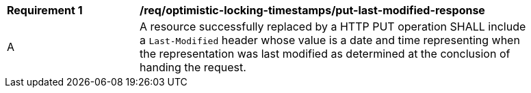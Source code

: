 [[req_optimistic-locking-timestamps_last-modified-put-response]]
[width="90%",cols="2,6a"]
|===
^|*Requirement {counter:req-id}* |*/req/optimistic-locking-timestamps/put-last-modified-response*
^|A |A resource successfully replaced by a HTTP PUT operation SHALL include a `Last-Modified` header whose value is a date and time representing when the representation was last modified as determined at the conclusion of handing the request.
|===
